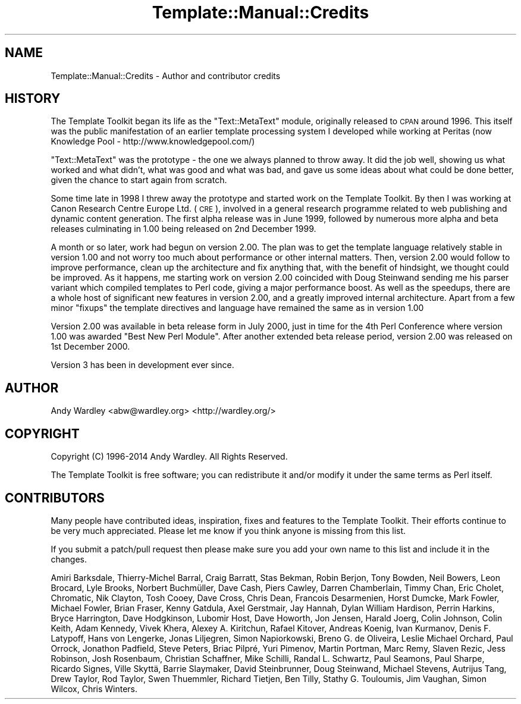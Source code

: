 .\" Automatically generated by Pod::Man 2.25 (Pod::Simple 3.20)
.\"
.\" Standard preamble:
.\" ========================================================================
.de Sp \" Vertical space (when we can't use .PP)
.if t .sp .5v
.if n .sp
..
.de Vb \" Begin verbatim text
.ft CW
.nf
.ne \\$1
..
.de Ve \" End verbatim text
.ft R
.fi
..
.\" Set up some character translations and predefined strings.  \*(-- will
.\" give an unbreakable dash, \*(PI will give pi, \*(L" will give a left
.\" double quote, and \*(R" will give a right double quote.  \*(C+ will
.\" give a nicer C++.  Capital omega is used to do unbreakable dashes and
.\" therefore won't be available.  \*(C` and \*(C' expand to `' in nroff,
.\" nothing in troff, for use with C<>.
.tr \(*W-
.ds C+ C\v'-.1v'\h'-1p'\s-2+\h'-1p'+\s0\v'.1v'\h'-1p'
.ie n \{\
.    ds -- \(*W-
.    ds PI pi
.    if (\n(.H=4u)&(1m=24u) .ds -- \(*W\h'-12u'\(*W\h'-12u'-\" diablo 10 pitch
.    if (\n(.H=4u)&(1m=20u) .ds -- \(*W\h'-12u'\(*W\h'-8u'-\"  diablo 12 pitch
.    ds L" ""
.    ds R" ""
.    ds C` ""
.    ds C' ""
'br\}
.el\{\
.    ds -- \|\(em\|
.    ds PI \(*p
.    ds L" ``
.    ds R" ''
'br\}
.\"
.\" Escape single quotes in literal strings from groff's Unicode transform.
.ie \n(.g .ds Aq \(aq
.el       .ds Aq '
.\"
.\" If the F register is turned on, we'll generate index entries on stderr for
.\" titles (.TH), headers (.SH), subsections (.SS), items (.Ip), and index
.\" entries marked with X<> in POD.  Of course, you'll have to process the
.\" output yourself in some meaningful fashion.
.ie \nF \{\
.    de IX
.    tm Index:\\$1\t\\n%\t"\\$2"
..
.    nr % 0
.    rr F
.\}
.el \{\
.    de IX
..
.\}
.\" ========================================================================
.\"
.IX Title "Template::Manual::Credits 3"
.TH Template::Manual::Credits 3 "2014-04-24" "perl v5.16.3" "User Contributed Perl Documentation"
.\" For nroff, turn off justification.  Always turn off hyphenation; it makes
.\" way too many mistakes in technical documents.
.if n .ad l
.nh
.SH "NAME"
Template::Manual::Credits \- Author and contributor credits
.SH "HISTORY"
.IX Header "HISTORY"
The Template Toolkit began its life as the \f(CW\*(C`Text::MetaText\*(C'\fR module,
originally released to \s-1CPAN\s0 around 1996.  This itself was the public
manifestation of an earlier template processing system I developed
while working at Peritas (now Knowledge Pool \-
http://www.knowledgepool.com/)
.PP
\&\f(CW\*(C`Text::MetaText\*(C'\fR was the prototype \- the one we always planned to throw
away.  It did the job well, showing us what worked and what didn't, what
was good and what was bad, and gave us some ideas about what could be
done better, given the chance to start again from scratch.
.PP
Some time late in 1998 I threw away the prototype and started work on the
Template Toolkit. By then I was working at Canon Research Centre Europe Ltd.
(\s-1CRE\s0), involved in a general research programme related to web publishing and
dynamic content generation. The first alpha release was in June 1999, followed
by numerous more alpha and beta releases culminating in 1.00 being released on
2nd December 1999.
.PP
A month or so later, work had begun on version 2.00. The plan was to get the
template language relatively stable in version 1.00 and not worry too much
about performance or other internal matters. Then, version 2.00 would follow
to improve performance, clean up the architecture and fix anything that, with
the benefit of hindsight, we thought could be improved. As it happens, me
starting work on version 2.00 coincided with Doug Steinwand sending me his
parser variant which compiled templates to Perl code, giving a major
performance boost. As well as the speedups, there are a whole host of
significant new features in version 2.00, and a greatly improved internal
architecture. Apart from a few minor \*(L"fixups\*(R" the template directives and
language have remained the same as in version 1.00
.PP
Version 2.00 was available in beta release form in July 2000, just in time for
the 4th Perl Conference where version 1.00 was awarded \*(L"Best New Perl Module\*(R".
After another extended beta release period, version 2.00 was released on 1st
December 2000.
.PP
Version 3 has been in development ever since.
.SH "AUTHOR"
.IX Header "AUTHOR"
Andy Wardley <abw@wardley.org> <http://wardley.org/>
.SH "COPYRIGHT"
.IX Header "COPYRIGHT"
Copyright (C) 1996\-2014 Andy Wardley.  All Rights Reserved.
.PP
The Template Toolkit is free software; you can redistribute it and/or
modify it under the same terms as Perl itself.
.SH "CONTRIBUTORS"
.IX Header "CONTRIBUTORS"
Many people have contributed ideas, inspiration, fixes and features to
the Template Toolkit.  Their efforts continue to be very much appreciated.
Please let me know if you think anyone is missing from this list.
.PP
If you submit a patch/pull request then please make sure you add your
own name to this list and include it in the changes.
.PP
Amiri Barksdale, Thierry-Michel Barral, Craig Barratt, Stas Bekman, Robin Berjon,
Tony Bowden, Neil Bowers, Leon Brocard, Lyle Brooks, Norbert Buchmüller,
Dave Cash, Piers Cawley, Darren Chamberlain, Timmy Chan, Eric Cholet, Chromatic,
Nik Clayton, Tosh Cooey, Dave Cross, Chris Dean, Francois Desarmenien, Horst Dumcke,
Mark Fowler, Michael Fowler, Brian Fraser, Kenny Gatdula, Axel Gerstmair, Jay Hannah,  Dylan
William Hardison, Perrin Harkins, Bryce Harrington, Dave Hodgkinson,  Lubomir
Host, Dave Howorth, Jon Jensen, Harald Joerg, Colin Johnson,  Colin Keith,
Adam Kennedy, Vivek Khera, Alexey A. Kiritchun, Rafael Kitover,  Andreas
Koenig, Ivan Kurmanov, Denis F. Latypoff, Hans von Lengerke,  Jonas Liljegren,
Simon Napiorkowski, Breno G. de Oliveira, Leslie Michael Orchard, Paul Orrock,
Jonathon Padfield, Steve Peters, Briac Pilpré, Yuri Pimenov, Martin
Portman, Marc Remy, Slaven Rezic, Jess Robinson, Josh Rosenbaum, Christian
Schaffner, Mike Schilli, Randal L. Schwartz, Paul Seamons, Paul Sharpe,
Ricardo Signes, Ville Skyttä, Barrie Slaymaker, David Steinbrunner, Doug
Steinwand, Michael Stevens, Autrijus Tang, Drew Taylor, Rod Taylor, Swen
Thuemmler, Richard Tietjen, Ben Tilly, Stathy G. Touloumis, Jim Vaughan, Simon
Wilcox, Chris Winters.

